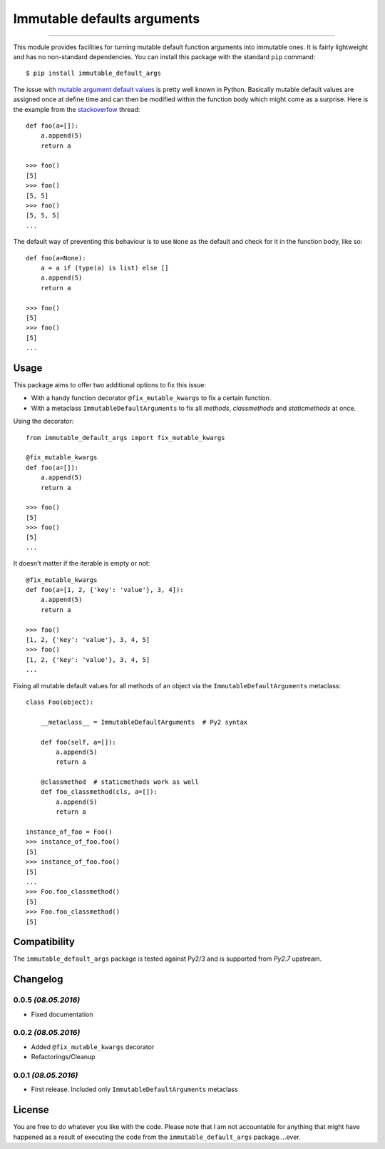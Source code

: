 ============================
Immutable defaults arguments
============================

.. image:: https://img.shields.io/pypi/v/immutable-default-args.svg
   :target: https://pypi.python.org/pypi/immutable-default-args
   :alt: PyPI Package

.. image:: https://img.shields.io/pypi/pyversions/immutable-default-args.svg
   :target: https://pypi.python.org/pypi/immutable-default-args
   :alt: PyPI Python Versions

.. image:: https://img.shields.io/pypi/l/immutable-default-args.svg
   :target: https://pypi.python.org/pypi/immutable-default-args
   :alt: PyPI Package License

.. image:: https://travis-ci.org/timmwagener/immutable_default_args.svg?branch=develop
    :target: https://travis-ci.org/timmwagener/immutable_default_args
    :alt: Current build status for Travis CI

.. image:: https://ci.appveyor.com/api/projects/status/l67sbo0uis1kyxe9?svg=true
    :target: https://ci.appveyor.com/project/timmwagener/immutable-default-args
    :alt: Current build status for AppVeyor

----

This module provides facilities for turning mutable default function arguments
into immutable ones. It is fairly lightweight and has no non-standard dependencies.
You can install this package with the standard ``pip`` command::

    $ pip install immutable_default_args

The issue with `mutable argument default values <http://stackoverflow.com/questions/1132941/least-astonishment-in-python-the-mutable-default-argument>`_ is pretty well known in Python.
Basically mutable default values are assigned once at define time and can then
be modified within the function body which might come as a surprise.
Here is the example from the `stackoverfow <http://stackoverflow.com/questions/1132941/least-astonishment-in-python-the-mutable-default-argument>`_ thread::

    def foo(a=[]):
        a.append(5)
        return a

    >>> foo()
    [5]
    >>> foo()
    [5, 5]
    >>> foo()
    [5, 5, 5]
    ...

The default way of preventing this behaviour is to use ``None`` as the default
and check for it in the function body, like so::

    def foo(a=None):
        a = a if (type(a) is list) else []
        a.append(5)
        return a

    >>> foo()
    [5]
    >>> foo()
    [5]
    ...

Usage
-----

This package aims to offer two additional options to fix this issue:

* With a handy function decorator ``@fix_mutable_kwargs`` to fix a certain function.
* With a metaclass ``ImmutableDefaultArguments`` to fix all *methods*, *classmethods* and *staticmethods* at once.

Using the decorator::

    from immutable_default_args import fix_mutable_kwargs

    @fix_mutable_kwargs
    def foo(a=[]):
        a.append(5)
        return a

    >>> foo()
    [5]
    >>> foo()
    [5]
    ...

It doesn't matter if the iterable is empty or not::

    @fix_mutable_kwargs
    def foo(a=[1, 2, {'key': 'value'}, 3, 4]):
        a.append(5)
        return a

    >>> foo()
    [1, 2, {'key': 'value'}, 3, 4, 5]
    >>> foo()
    [1, 2, {'key': 'value'}, 3, 4, 5]
    ...

Fixing all mutable default values for all methods of an object via the
``ImmutableDefaultArguments`` metaclass::

    class Foo(object):

        __metaclass__ = ImmutableDefaultArguments  # Py2 syntax

        def foo(self, a=[]):
            a.append(5)
            return a

        @classmethod  # staticmethods work as well
        def foo_classmethod(cls, a=[]):
            a.append(5)
            return a

    instance_of_foo = Foo()
    >>> instance_of_foo.foo()
    [5]
    >>> instance_of_foo.foo()
    [5]
    ...
    >>> Foo.foo_classmethod()
    [5]
    >>> Foo.foo_classmethod()
    [5]

Compatibility
-------------

The ``immutable_default_args`` package is tested against Py2/3 and is supported
from *Py2.7* upstream.

Changelog
---------

0.0.5 *(08.05.2016)*
********************
* Fixed documentation

0.0.2 *(08.05.2016)*
********************
* Added ``@fix_mutable_kwargs`` decorator
* Refactorings/Cleanup

0.0.1 *(08.05.2016)*
********************
* First release. Included only ``ImmutableDefaultArguments`` metaclass

License
-------

You are free to do whatever you like with the code. Please note that I am not
accountable for anything that might have happened as a result of executing the
code from the ``immutable_default_args`` package....ever.


